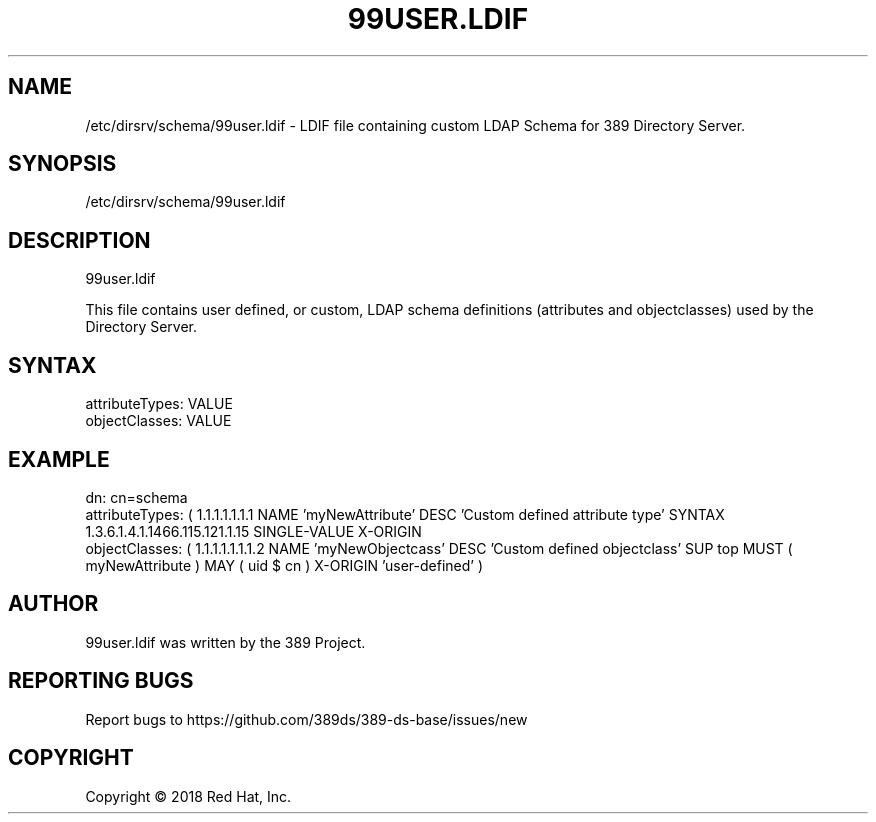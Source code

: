 .\"                                      Hey, EMACS: -*- nroff -*-
.\" First parameter, NAME, should be all caps
.\" Second parameter, SECTION, should be 1-8, maybe w/ subsection
.\" other parameters are allowed: see man(7), man(1)
.TH 99USER.LDIF 5 "Jun 26, 2018"
.\" Please adjust this date whenever revising the manpage.
.\"
.\" Some roff macros, for reference:
.\" .nh        disable hyphenation
.\" .hy        enable hyphenation
.\" .ad l      left justify
.\" .ad b      justify to both left and right margins
.\" .nf        disable filling
.\" .fi        enable filling
.\" .br        insert line break
.\" .sp <n>    insert n+1 empty lines
.\" for manpage-specific macros, see man(7)
.SH NAME 
/etc/dirsrv/schema/99user.ldif - LDIF file containing custom LDAP Schema for 389 Directory Server.

.SH SYNOPSIS
/etc/dirsrv/schema/99user.ldif

.SH DESCRIPTION
99user.ldif

This file contains user defined, or custom, LDAP schema definitions (attributes 
and objectclasses) used by the Directory Server.

.SH SYNTAX

attributeTypes: VALUE
.br 
objectClasses: VALUE
.br

.SH EXAMPLE

dn: cn=schema
.br
attributeTypes: ( 1.1.1.1.1.1.1 NAME 'myNewAttribute' DESC 'Custom defined
attribute type' SYNTAX 1.3.6.1.4.1.1466.115.121.1.15 SINGLE-VALUE X-ORIGIN
'user-defined' )
.br
objectClasses: ( 1.1.1.1.1.1.1.2 NAME 'myNewObjectcass' DESC 'Custom defined 
objectclass' SUP top MUST ( myNewAttribute ) MAY ( uid $ cn ) X-ORIGIN 'user-defined' )

.SH AUTHOR
99user.ldif was written by the 389 Project.
.SH "REPORTING BUGS"
Report bugs to https://github.com/389ds/389-ds-base/issues/new
.SH COPYRIGHT
Copyright \(co 2018 Red Hat, Inc.


